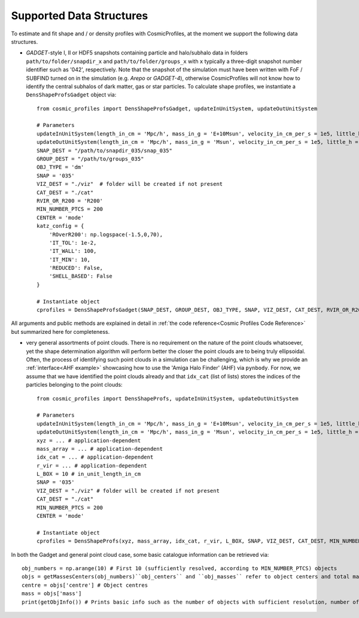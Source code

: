 .. _Data Structures:

Supported Data Structures
==========================

To estimate and fit shape and / or density profiles with CosmicProfiles, at the moment we support the following data structures.

* *GADGET*-style I, II or HDF5 snapshots containing particle and halo/subhalo data in folders ``path/to/folder/snapdir_x`` and ``path/to/folder/groups_x`` with ``x`` typically a three-digit snapshot number identifier such as '042', respectively. Note that the snapshot of the simulation must have been written with FoF / SUBFIND turned on in the simulation (e.g. *Arepo* or *GADGET-4*), otherwise CosmicProfiles will not know how to identify the central subhalos of dark matter, gas or star particles. To calculate shape profiles, we instantiate a ``DensShapeProfsGadget`` object via::

    from cosmic_profiles import DensShapeProfsGadget, updateInUnitSystem, updateOutUnitSystem
    
    # Parameters
    updateInUnitSystem(length_in_cm = 'Mpc/h', mass_in_g = 'E+10Msun', velocity_in_cm_per_s = 1e5, little_h = 0.6774)
    updateOutUnitSystem(length_in_cm = 'Mpc/h', mass_in_g = 'Msun', velocity_in_cm_per_s = 1e5, little_h = 0.6774)
    SNAP_DEST = "/path/to/snapdir_035/snap_035"
    GROUP_DEST = "/path/to/groups_035"
    OBJ_TYPE = 'dm'
    SNAP = '035'
    VIZ_DEST = "./viz"  # folder will be created if not present
    CAT_DEST = "./cat"
    RVIR_OR_R200 = 'R200'
    MIN_NUMBER_PTCS = 200
    CENTER = 'mode'
    katz_config = {
        'ROverR200': np.logspace(-1.5,0,70),
        'IT_TOL': 1e-2,
        'IT_WALL': 100,
        'IT_MIN': 10,
        'REDUCED': False, 
        'SHELL_BASED': False
    }
    
    # Instantiate object
    cprofiles = DensShapeProfsGadget(SNAP_DEST, GROUP_DEST, OBJ_TYPE, SNAP, VIZ_DEST, CAT_DEST, RVIR_OR_R200 = RVIR_OR_R200, MIN_NUMBER_PTCS = MIN_NUMBER_PTCS, CENTER = CENTER)

All arguments and public methods are explained in detail in :ref:`the code reference<Cosmic Profiles Code Reference>` but summarized here for completeness.

.. dropdown:: User Parameters for DensShapeProfsGadget

  * ``GROUP_DEST`` and ``SNAP_DEST``: path to simulation snapshot (string, e.g. ``path/to/folder/snapdir_x``)
  * ``OBJ_TYPE``: which simulation particles to consider, 'dm', 'gas' or 'stars'
  * ``SNAP``: snapshot identifier, used when dumping files etc.
  * ``VIZ_DEST`` and ``GROUP_DEST``: path to folder where to save visualizations (e.g. ``/path/to/viz``) and catalogues
  * ``RVIR_OR_R200``: (default: 'Rvir'), 'Rvir' if we want quantities (e.g. D_LOGSTART) to be expressed with respect to the virial radius R_vir, 'R200' for the overdensity radius R_200
  * ``MIN_NUMBER_PTCS``: (default: 200), minimum number of particles for objects to qualify for analyses (e.g. shape analysis)
  * ``D_LOGSTART`` and ``D_LOGEND``: (default: -2.0, 0.0), logarithm of minimum and maximum ellipsoidal radius of interest, in units of R200 or Rvir (depending on ``RVIR_OR_R200``) of parent halo
  * ``D_BINS``: (default: 20), number of bins to consider for shape profiling 
  * ``CENTER``: (default: 'mode'), shape quantities will be calculated with respect to CENTER = 'mode' (point of highest density) or 'com' (center of mass) of each object (= DM halo, gas halo or star particle halo)
  
.. dropdown:: Public Methods of DensShapeProfsGadget

  In the following, 'object' refers to either a DM halo, a gas halo or a star particle halo, depending on ``OBJ_TYPE``. The generic public methods are

  * ``getPartType()``: return particle type number in simulation, ``0`` for ``OBJ_TYPE=gas``, ``1`` for ``OBJ_TYPE=dm`` and ``4`` for ``OBJ_TYPE=stars``
  * ``getXYZMasses()``: retrieve positions in units of ``config.OutUnitLength_in_cm`` and masses of particles in units of ``config.OutUnitMass_in_g``
  * ``getVelXYZMasses()``: retrieve velocities of particles in units of ``config.OutUnitVelocity_in_cm_per_s``
  * ``getR200()``: fetch R200 value of all objects (that have sufficient resolution as is implicitly assumed everywhere) in units of ``config.OutUnitLength_in_cm``
  * ``getIdxCat()``: fetch index catalogue (each row contains indices of particles belonging to an object) and object sizes (number of particles in each object)
  * ``getMassesCenters(obj_numbers)``: returns structured numpy array, calculates and returns centers (via ``['centre']``) in units of ``config.OutUnitLength_in_cm`` and total masses of objects (via ``['mass']``) in units of ``config.OutUnitMass_in_g``
  * ``getObjInfo()``: print basic info such as number of objects with sufficient resolution, number of subhalos, number of objects (halos) that have no subhalos etc.,
  * ``getObjInfoGadget()``: some more detailed info on central subhalo catalogue etc.
  * ``getHeader()``: get header of gadget snapshot file, in order to retrieve e.g. box size (``head.boxsize``) or redshift (``head.redshift``)

  the density profiling-related public methods are
  
  * ``estDensProfs(ROverR200, obj_numbers, direct_binning = True, spherical = True, katz_config = default_katz_config)``: estimate density profiles at normalized radii ``ROverR200``
  * ``fitDensProfs(dens_profs, ROverR200, method, obj_numbers)``: returns structured numpy array, get best-fit results for density profile fitting via ``['rho_s']`` etc
  * ``estConcentrations(dens_profs, ROverR200, method, obj_numbers)``: get best-fit concentration values from density profile fitting
  * ``plotDensProfs(dens_profs, ROverR200, dens_profs_fit, ROverR200_fit, method, nb_bins, obj_numbers)``: draw some simplistic density profiles and save in ``VIZ_DEST`` (string, e.g. ``/path/to/viz``)

  CosmicProfiles uses the iterative `Katz 1991 <https://adsabs.harvard.edu/pdf/1991ApJ...368..325K>`_ algorithm to calculate the shape profiles. The default configuration 
  parameters are::
  
      default_katz_config = {'ROverR200': np.logspace(-1.5,0,70), 'IT_TOL': 1e-2, 'IT_WALL': 100, 'IT_MIN': 10, 'REDUCED': False, 'SHELL_BASED': False},
  
  with the parameters described below:
  
  * ``ROverR200``: normalized ellipsoidal radii of interest, in units of R200 or Rvir (depending on ``RVIR_OR_R200``) of parent halo, at which the shape profiles should be calculated
  * ``IT_TOL``: convergence tolerance in shape estimation algorithm, eigenvalue fractions must differ by less than ``IT_TOL`` for algorithm to halt
  * ``IT_WALL``: maximum permissible number of iterations in shape estimation algorithm
  * ``IT_MIN``: minimum number of particles (DM, gas or star particles depending on ``OBJ_TYPE``) in any iteration, if undercut, shape is unclassified
  * ``REDUCED``: penalizes particles at large radii, see the :ref:`shape estimation section<Shape Estimation>`
  * ``SHELL_BASED``: ellipsoidal shells (= homoeoids) rather than ellipsoids, see the :ref:`shape estimation section<Shape Estimation>`
  
  The shape profiling-related public methods are
  
  * ``getShapeCatLocal(obj_numbers, katz_config = default_katz_config)``: estimate and return shape profiles  
  * ``getShapeCatGlobal(obj_numbers, katz_config = default_katz_config)``: estimate and return global shape data
  * ``vizLocalShapes(obj_numbers, katz_config = default_katz_config)``: visualize shape profiles of objects with numbers ``obj_numbers`` and save in ``VIZ_DEST``
  * ``vizGlobalShapes(obj_numbers, katz_config = default_katz_config)``: visualize global shapes of objects with numbers ``obj_numbers`` and save in ``VIZ_DEST``
  * ``plotGlobalEpsHist(HIST_NB_BINS, obj_numbers)``: plot histogram of overall (= global) ellipticities (complex magnitude)
  * ``plotLocalEpsHist(frac_r200, HIST_NB_BINS, obj_numbers)``: plot histogram of local ellipticities (complex magnitude) at depth ``frac_r200``
  * ``plotLocalTHist(HIST_NB_BINS, frac_r200, obj_numbers, katz_config = default_katz_config)``: plot histogram of local triaxiality at depth ``frac_r200``
  * ``plotGlobalTHist(HIST_NB_BINS, obj_numbers, katz_config = default_katz_config)``: plot histogram of global triaxiality
  * ``plotShapeProfs(nb_bins, obj_numbers, katz_config = default_katz_config)``: plot shape profiles, also mass bin-decomposed ones
  * ``dumpShapeCatLocal(CAT_DEST, obj_numbers, katz_config = default_katz_config)``: dumps all relevant local shape data into ``CAT_DEST`` (string, e.g. ``/path/to/cat``)
  * ``dumpShapeCatGlobal(CAT_DEST, obj_numbers, katz_config = default_katz_config)``: dumps all relevant global shape data into ``CAT_DEST``.

* very general assortments of point clouds. There is no requirement on the nature of the point clouds whatsoever, yet the shape determination algorithm will perform better the closer the point clouds are to being truly ellipsoidal. Often, the process of identifying such point clouds in a simulation can be challenging, which is why we provide an :ref:`interface<AHF example>` showcasing how to use the 'Amiga Halo Finder' (AHF) via ``pynbody``. For now, we assume that we have identified the point clouds already and that ``idx_cat`` (list of lists) stores the indices of the particles belonging to the point clouds::
    
    from cosmic_profiles import DensShapeProfs, updateInUnitSystem, updateOutUnitSystem
    
    # Parameters
    updateInUnitSystem(length_in_cm = 'Mpc/h', mass_in_g = 'E+10Msun', velocity_in_cm_per_s = 1e5, little_h = 0.6774)
    updateOutUnitSystem(length_in_cm = 'Mpc/h', mass_in_g = 'Msun', velocity_in_cm_per_s = 1e5, little_h = 0.6774)
    xyz = ... # application-dependent
    mass_array = ... # application-dependent
    idx_cat = ... # application-dependent
    r_vir = ... # application-dependent
    L_BOX = 10 # in_unit_length_in_cm
    SNAP = '035'
    VIZ_DEST = "./viz" # folder will be created if not present
    CAT_DEST = "./cat"
    MIN_NUMBER_PTCS = 200
    CENTER = 'mode'
    
    # Instantiate object
    cprofiles = DensShapeProfs(xyz, mass_array, idx_cat, r_vir, L_BOX, SNAP, VIZ_DEST, CAT_DEST, MIN_NUMBER_PTCS = MIN_NUMBER_PTCS, CENTER = CENTER)

.. dropdown:: User Parameters for DensShapeProfs

  * ``xyz``: positions of all (simulation) particles in units of ``config.InUnitLength_in_cm``
  * ``mass_array``: masses of all (simulation) particles in units of ``config.InUnitMass_in_g``
  * ``idx_cat``: each entry of the list is a list containing indices (to ``xyz`` and ``mass_array``, respectively) of particles belonging to an object
  * ``r_vir``: virial radii of the parent halos in units of ``config.InUnitLength_in_cm``
  * ``L_BOX``: simulation box side length (i.e. periodicity of box) in units of ``config.InUnitLength_in_cm`` (zero if non-periodic)
  * ``SNAP``: snapshot identifier, used when dumping files etc.
  * ``VIZ_DEST`` and ``GROUP_DEST``: path to folder where to save visualizations (e.g. ``/path/to/viz``) and catalogues
  * ``MIN_NUMBER_PTCS``: (default: 200), minimum number of particles for objects to qualify for analyses (e.g. shape analysis)
  * ``D_LOGSTART`` and ``D_LOGEND``: (default: -2.0, 0.0), logarithm of minimum and maximum ellipsoidal radius of interest, in units of Rvir of parent halo
  * ``D_BINS``: (default: 20), number of bins to consider for shape profiling 
  * ``IT_TOL``: (default: 1e-2), convergence tolerance in shape estimation algorithm, eigenvalue fractions must differ by less than ``IT_TOL`` for algorithm to halt
  * ``IT_WALL``: (default: 100), maximum permissible number of iterations in shape estimation algorithm
  * ``IT_MIN``: (default: 10), minimum number of particles in any iteration, if undercut, shape is unclassified
  * ``CENTER``: (default: 'mode'), shape quantities will be calculated with respect to CENTER = 'mode' (point of highest density) or 'com' (center of mass) of each object
  
.. dropdown:: Public Methods of DensShapeProfs

  In the following, 'object' refers to the objects that are defined via the indices ``idx_cat`` provided by the user. The generic public methods are
  
  * ``getXYZMasses()``: retrieve positions in units of ``config.OutUnitLength_in_cm`` and masses of particles in units of ``config.OutUnitMass_in_g``
  * ``getR200()``: fetch R200 value of all objects (that have sufficient resolution as is implicitly assumed everywhere) in units of ``config.OutUnitLength_in_cm``
  * ``getIdxCat()``: fetch index catalogue (each row contains indices of particles belonging to an object) and object sizes (number of particles in each object)
  * ``getMassesCenters(obj_numbers)``: returns structured numpy array, calculates and returns centers (via ``['centre']``) in units of ``config.OutUnitLength_in_cm`` and total masses of objects (via ``['mass']``) in units of ``config.OutUnitMass_in_g``
  * ``getObjInfo()``: print basic info such as number of objects with sufficient resolution etc.,

  the density profiling-related public methods are
  
  * ``estDensProfs(ROverR200, obj_numbers, direct_binning = True, spherical = True, katz_config = default_katz_config)``: estimate density profiles at normalized radii ``ROverR200``
  * ``fitDensProfs(dens_profs, ROverR200, method, obj_numbers)``: returns structured numpy array, get best-fit results for density profile fitting via ``['rho_s']`` etc
  * ``estConcentrations(dens_profs, ROverR200, method, obj_numbers)``: get best-fit concentration values from density profile fitting
  * ``plotDensProfs(dens_profs, ROverR200, dens_profs_fit, ROverR200_fit, method, nb_bins, obj_numbers)``: draw some simplistic density profiles and save in ``VIZ_DEST``
  
  while the shape profiling-related public methods are
  
  * ``getShapeCatLocal(obj_numbers, katz_config = default_katz_config)``: estimate and return shape profiles  
  * ``getShapeCatGlobal(obj_numbers, katz_config = default_katz_config)``: estimate and return global shape data
  * ``vizLocalShapes(obj_numbers, katz_config = default_katz_config)``: visualize shape profiles of objects with numbers ``obj_numbers`` and save in ``VIZ_DEST``
  * ``vizGlobalShapes(obj_numbers, katz_config = default_katz_config)``: visualize global shapes of objects with numbers ``obj_numbers`` and save in ``VIZ_DEST``
  * ``plotGlobalEpsHist(HIST_NB_BINS, obj_numbers)``: plot histogram of overall (= global) ellipticities (complex magnitude)
  * ``plotLocalEpsHist(frac_r200, HIST_NB_BINS, obj_numbers)``: plot histogram of local ellipticities (complex magnitude) at depth ``frac_r200``
  * ``plotLocalTHist(HIST_NB_BINS, frac_r200, obj_numbers, katz_config = default_katz_config)``: plot histogram of local triaxiality at depth ``frac_r200``
  * ``plotGlobalTHist(HIST_NB_BINS, obj_numbers, katz_config = default_katz_config)``: plot histogram of global triaxiality
  * ``plotShapeProfs(nb_bins, obj_numbers, katz_config = default_katz_config)``: plot shape profiles, also mass bin-decomposed ones
  * ``dumpShapeCatLocal(CAT_DEST, obj_numbers, katz_config = default_katz_config)``: dumps all relevant local shape data into ``CAT_DEST``
  * ``dumpShapeCatGlobal(CAT_DEST, obj_numbers, katz_config = default_katz_config)``: dumps all relevant global shape data into ``CAT_DEST``.
  
In both the Gadget and general point cloud case, some basic catalogue information can be retrieved via::

    obj_numbers = np.arange(10) # First 10 (sufficiently resolved, according to MIN_NUMBER_PTCS) objects
    objs = getMassesCenters(obj_numbers)``obj_centers`` and ``obj_masses`` refer to object centers and total masses, respectively.
    centre = objs['centre'] # Object centres
    mass = objs['mass']
    print(getObjInfo()) # Prints basic info such as the number of objects with sufficient resolution, number of subhalos, number of objects (halos) that have no subhalos etc